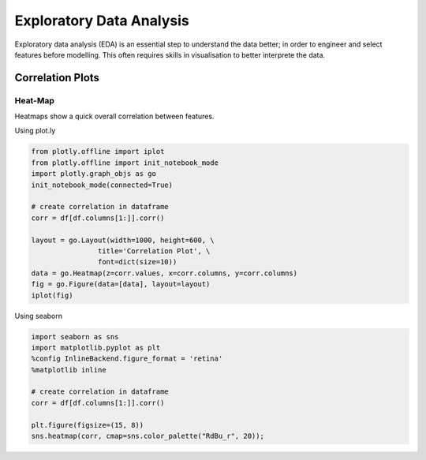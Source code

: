 Exploratory Data Analysis
=========================

Exploratory data analysis (EDA) is an essential step to understand the data better;
in order to engineer and select features before modelling.
This often requires skills in visualisation to better interprete the data.

Correlation Plots
------------------

Heat-Map
*********
Heatmaps show a quick overall correlation between features.

Using plot.ly

.. code:: python

    from plotly.offline import iplot
    from plotly.offline import init_notebook_mode
    import plotly.graph_objs as go
    init_notebook_mode(connected=True)

    # create correlation in dataframe
    corr = df[df.columns[1:]].corr()

    layout = go.Layout(width=1000, height=600, \
                    title='Correlation Plot', \
                    font=dict(size=10))
    data = go.Heatmap(z=corr.values, x=corr.columns, y=corr.columns)
    fig = go.Figure(data=[data], layout=layout)
    iplot(fig)

.. image:: images/corr1.png
    :scale: 60 %
    :align: center

Using seaborn

.. code:: python

    import seaborn as sns
    import matplotlib.pyplot as plt
    %config InlineBackend.figure_format = 'retina'
    %matplotlib inline

    # create correlation in dataframe
    corr = df[df.columns[1:]].corr()

    plt.figure(figsize=(15, 8))
    sns.heatmap(corr, cmap=sns.color_palette("RdBu_r", 20));


.. image:: images/corr2.png
    :scale: 60 %
    :align: center